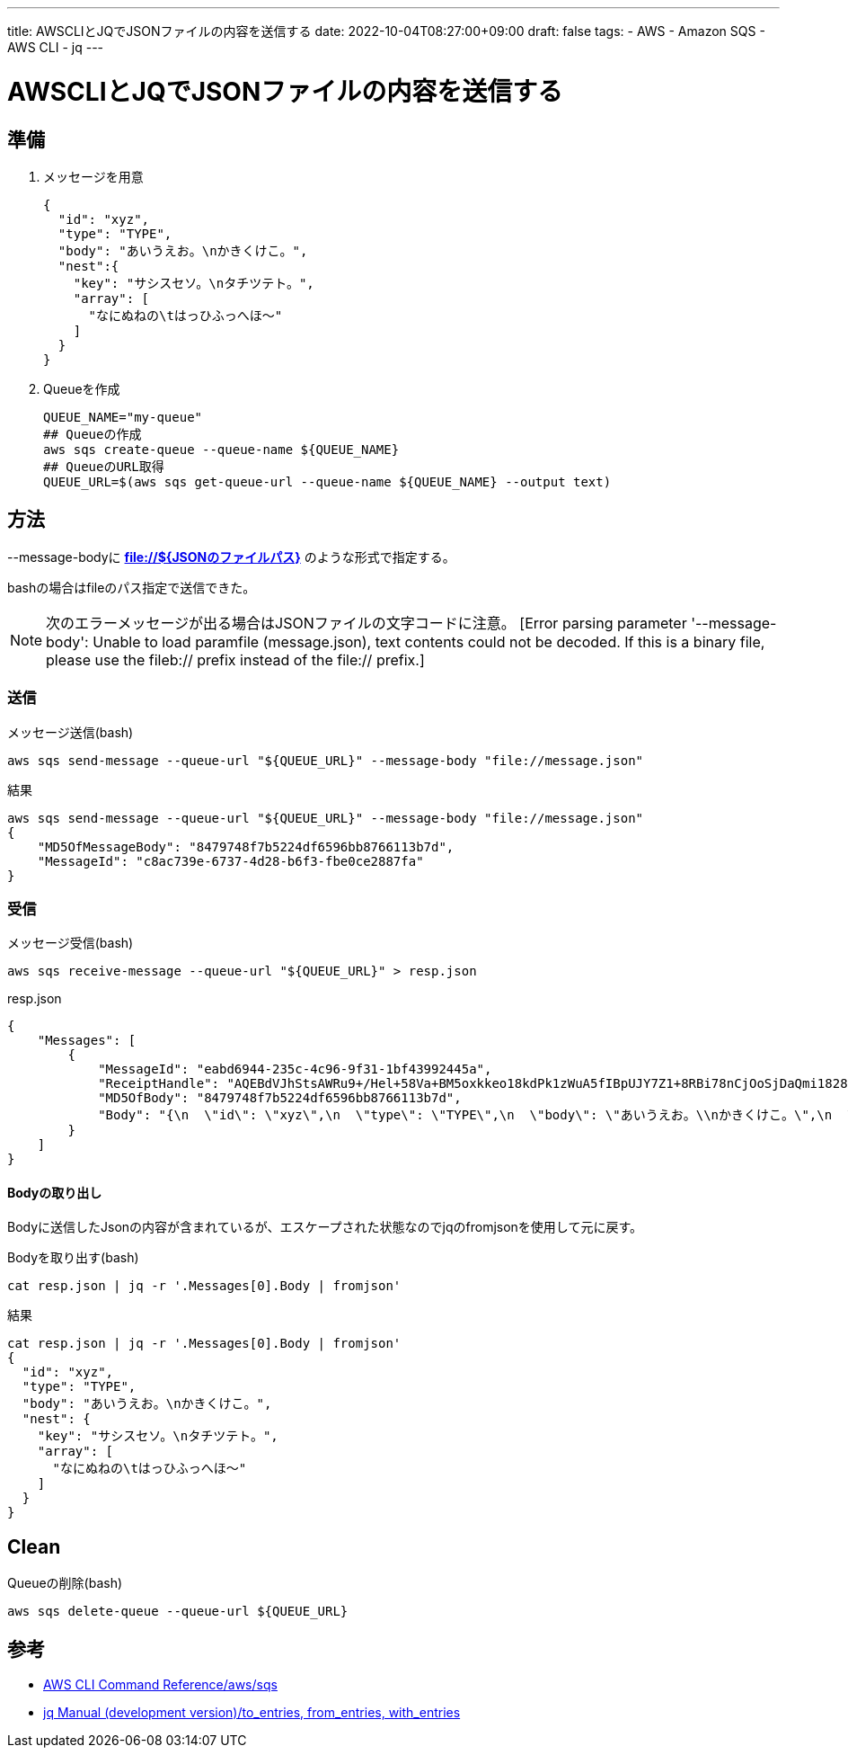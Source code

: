 ---
title: AWSCLIとJQでJSONファイルの内容を送信する
date: 2022-10-04T08:27:00+09:00
draft: false
tags:
  - AWS
  - Amazon SQS
  - AWS CLI
  - jq
---

= AWSCLIとJQでJSONファイルの内容を送信する

== 準備

1. メッセージを用意
+
[source,json]
----
{
  "id": "xyz",
  "type": "TYPE",
  "body": "あいうえお。\nかきくけこ。",
  "nest":{
    "key": "サシスセソ。\nタチツテト。",
    "array": [
      "なにぬねの\tはっひふっへほ～"
    ]
  }
}
----
2. Queueを作成
+
[source,bash]
----
QUEUE_NAME="my-queue"
## Queueの作成
aws sqs create-queue --queue-name ${QUEUE_NAME}
## QueueのURL取得
QUEUE_URL=$(aws sqs get-queue-url --queue-name ${QUEUE_NAME} --output text)
----

== 方法

--message-bodyに *file://${JSONのファイルパス}* のような形式で指定する。

bashの場合はfileのパス指定で送信できた。

NOTE: 次のエラーメッセージが出る場合はJSONファイルの文字コードに注意。 [Error parsing parameter '--message-body': Unable to load paramfile (message.json), text contents could not be decoded.  If this is a binary file, please use the fileb:// 
prefix instead of the file:// prefix.]

=== 送信

.メッセージ送信(bash)
[source,bash]
----
aws sqs send-message --queue-url "${QUEUE_URL}" --message-body "file://message.json"
----

.結果
[source,bash]
----
aws sqs send-message --queue-url "${QUEUE_URL}" --message-body "file://message.json"
{
    "MD5OfMessageBody": "8479748f7b5224df6596bb8766113b7d",
    "MessageId": "c8ac739e-6737-4d28-b6f3-fbe0ce2887fa"
}
----

=== 受信

.メッセージ受信(bash)
[source,bash]
----
aws sqs receive-message --queue-url "${QUEUE_URL}" > resp.json
----

.resp.json
[source,json]
----
{
    "Messages": [
        {
            "MessageId": "eabd6944-235c-4c96-9f31-1bf43992445a",
            "ReceiptHandle": "AQEBdVJhStsAWRu9+/Hel+58Va+BM5oxkkeo18kdPk1zWuA5fIBpUJY7Z1+8RBi78nCjOoSjDaQmi1828H5zLJNCTETInI1pIVJjHP+Ocdxw6yUWkTxM6YZLWBwPjOM55wWH6SZR4AHBl0FzlfUvCcW7IXHABz8OUOVktlP8LAwKFhGYwXA4YFDcqZzVb5DGO6cm8MsDnyIi6+uzeuqmxjeizui5MoPCS8EA4a0tJjbTlqkWlmbOswc6JIs9EjsLRV6llPe/Dzbc4tSJclZtkMfALIK687J5iCDuL/v/cJHgWkoPCvn73dHzsJqpsRXXbqDInoCEsOSDjkMNlq1c3zpFQ7jNTteNHOYECK6s7iuOhk1ZtLh1CIJWReHHQa6nBAa/5IjB2l0ed58ylCAAXWxaaw==",
            "MD5OfBody": "8479748f7b5224df6596bb8766113b7d",
            "Body": "{\n  \"id\": \"xyz\",\n  \"type\": \"TYPE\",\n  \"body\": \"あいうえお。\\nかきくけこ。\",\n  \"nest\":{\n    \"key\": \"サシスセソ。\\nタチツテト。\",\n    \"array\": [\n      \"なにぬねの\\tはっひふっへほ～\"\n    ]\n  }\n}"
        }
    ]
}
----

==== Bodyの取り出し

Bodyに送信したJsonの内容が含まれているが、エスケープされた状態なのでjqのfromjsonを使用して元に戻す。

.Bodyを取り出す(bash)
[source,bash]
----
cat resp.json | jq -r '.Messages[0].Body | fromjson'
----

.結果
[source,bash]
----
cat resp.json | jq -r '.Messages[0].Body | fromjson'
{
  "id": "xyz",
  "type": "TYPE",
  "body": "あいうえお。\nかきくけこ。",
  "nest": {
    "key": "サシスセソ。\nタチツテト。",
    "array": [
      "なにぬねの\tはっひふっへほ～"
    ]
  }
}
----

== Clean

.Queueの削除(bash)
[source,bash]
----
aws sqs delete-queue --queue-url ${QUEUE_URL}
----

== 参考

* https://awscli.amazonaws.com/v2/documentation/api/latest/reference/sqs/index.html[AWS CLI Command Reference/aws/sqs]
* https://stedolan.github.io/jq/manual/[jq Manual (development version)/to_entries, from_entries, with_entries]